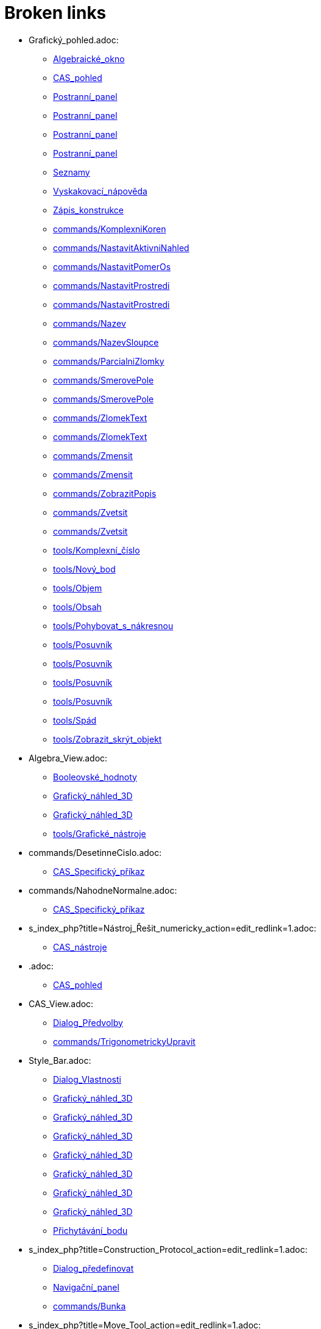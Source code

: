 = Broken links

* Grafický_pohled.adoc:
 
 ** xref:Algebraické_okno.adoc[Algebraické_okno]
 ** xref:CAS_pohled.adoc[CAS_pohled]
 ** xref:Postranní_panel.adoc[Postranní_panel]
 ** xref:Postranní_panel.adoc[Postranní_panel]
 ** xref:Postranní_panel.adoc[Postranní_panel]
 ** xref:Postranní_panel.adoc[Postranní_panel]
 ** xref:Seznamy.adoc[Seznamy]
 ** xref:Vyskakovací_nápověda.adoc[Vyskakovací_nápověda]
 ** xref:Zápis_konstrukce.adoc[Zápis_konstrukce]
 ** xref:commands/KomplexniKoren.adoc[commands/KomplexniKoren]
 ** xref:commands/NastavitAktivniNahled.adoc[commands/NastavitAktivniNahled]
 ** xref:commands/NastavitPomerOs.adoc[commands/NastavitPomerOs]
 ** xref:commands/NastavitProstredi.adoc[commands/NastavitProstredi]
 ** xref:commands/NastavitProstredi.adoc[commands/NastavitProstredi]
 ** xref:commands/Nazev.adoc[commands/Nazev]
 ** xref:commands/NazevSloupce.adoc[commands/NazevSloupce]
 ** xref:commands/ParcialniZlomky.adoc[commands/ParcialniZlomky]
 ** xref:commands/SmerovePole.adoc[commands/SmerovePole]
 ** xref:commands/SmerovePole.adoc[commands/SmerovePole]
 ** xref:commands/ZlomekText.adoc[commands/ZlomekText]
 ** xref:commands/ZlomekText.adoc[commands/ZlomekText]
 ** xref:commands/Zmensit.adoc[commands/Zmensit]
 ** xref:commands/Zmensit.adoc[commands/Zmensit]
 ** xref:commands/ZobrazitPopis.adoc[commands/ZobrazitPopis]
 ** xref:commands/Zvetsit.adoc[commands/Zvetsit]
 ** xref:commands/Zvetsit.adoc[commands/Zvetsit]
 ** xref:tools/Komplexní_číslo.adoc[tools/Komplexní_číslo]
 ** xref:tools/Nový_bod.adoc[tools/Nový_bod]
 ** xref:tools/Objem.adoc[tools/Objem]
 ** xref:tools/Obsah.adoc[tools/Obsah]
 ** xref:tools/Pohybovat_s_nákresnou.adoc[tools/Pohybovat_s_nákresnou]
 ** xref:tools/Posuvník.adoc[tools/Posuvník]
 ** xref:tools/Posuvník.adoc[tools/Posuvník]
 ** xref:tools/Posuvník.adoc[tools/Posuvník]
 ** xref:tools/Posuvník.adoc[tools/Posuvník]
 ** xref:tools/Spád.adoc[tools/Spád]
 ** xref:tools/Zobrazit_skrýt_objekt.adoc[tools/Zobrazit_skrýt_objekt]
* Algebra_View.adoc:
 
 ** xref:Booleovské_hodnoty.adoc[Booleovské_hodnoty]
 ** xref:Grafický_náhled_3D.adoc[Grafický_náhled_3D]
 ** xref:Grafický_náhled_3D.adoc[Grafický_náhled_3D]
 ** xref:tools/Grafické_nástroje.adoc[tools/Grafické_nástroje]
* commands/DesetinneCislo.adoc:
 
 ** xref:CAS_Specifický_příkaz.adoc[CAS_Specifický_příkaz]
* commands/NahodneNormalne.adoc:
 
 ** xref:CAS_Specifický_příkaz.adoc[CAS_Specifický_příkaz]
* s_index_php?title=Nástroj_Řešit_numericky_action=edit_redlink=1.adoc:
 
 ** xref:CAS_nástroje.adoc[CAS_nástroje]
* .adoc:
 
 ** xref:CAS_pohled.adoc[CAS_pohled]
* CAS_View.adoc:
 
 ** xref:Dialog_Předvolby.adoc[Dialog_Předvolby]
 ** xref:commands/TrigonometrickyUpravit.adoc[commands/TrigonometrickyUpravit]
* Style_Bar.adoc:
 
 ** xref:Dialog_Vlastnosti.adoc[Dialog_Vlastnosti]
 ** xref:Grafický_náhled_3D.adoc[Grafický_náhled_3D]
 ** xref:Grafický_náhled_3D.adoc[Grafický_náhled_3D]
 ** xref:Grafický_náhled_3D.adoc[Grafický_náhled_3D]
 ** xref:Grafický_náhled_3D.adoc[Grafický_náhled_3D]
 ** xref:Grafický_náhled_3D.adoc[Grafický_náhled_3D]
 ** xref:Grafický_náhled_3D.adoc[Grafický_náhled_3D]
 ** xref:Grafický_náhled_3D.adoc[Grafický_náhled_3D]
 ** xref:Přichytávání_bodu.adoc[Přichytávání_bodu]
* s_index_php?title=Construction_Protocol_action=edit_redlink=1.adoc:
 
 ** xref:Dialog_předefinovat.adoc[Dialog_předefinovat]
 ** xref:Navigační_panel.adoc[Navigační_panel]
 ** xref:commands/Bunka.adoc[commands/Bunka]
* s_index_php?title=Move_Tool_action=edit_redlink=1.adoc:
 
 ** xref:Dialog_předefinovat.adoc[Dialog_předefinovat]
 ** xref:Dialog_předefinovat.adoc[Dialog_předefinovat]
* s_index_php?title=Algebra_View_action=edit_redlink=1.adoc:
 
 ** xref:Dialog_předefinovat.adoc[Dialog_předefinovat]
 ** xref:Menu_Nastavení.adoc[Menu_Nastavení]
 ** xref:tools/Vytvořit_seznam.adoc[tools/Vytvořit_seznam]
* s_index_php?title=Graphics_View_action=edit_redlink=1.adoc:
 
 ** xref:Dialog_předefinovat.adoc[Dialog_předefinovat]
 ** xref:Menu_Nastavení.adoc[Menu_Nastavení]
 ** xref:Navigační_panel.adoc[Navigační_panel]
 ** xref:commands/AktualizaceKonstrukce.adoc[commands/AktualizaceKonstrukce]
 ** xref:tools/Vytvořit_seznam.adoc[tools/Vytvořit_seznam]
* s_index_php?title=Properties_Dialog_action=edit_redlink=1.adoc:
 
 ** xref:Dialog_předefinovat.adoc[Dialog_předefinovat]
 ** xref:Dynamické_barvy.adoc[Dynamické_barvy]
 ** xref:Dynamické_barvy.adoc[Dynamické_barvy]
 ** xref:Menu_Nastavení.adoc[Menu_Nastavení]
* s_index_php?title=Slider_Tool_action=edit_redlink=1.adoc:
 
 ** xref:Dynamické_barvy.adoc[Dynamické_barvy]
* tools/Nástroje_3D_náhledu.adoc:
 
 ** xref:Grafický_náhled_3D.adoc[Grafický_náhled_3D]
 ** xref:Nástrojová_lišta.adoc[Nástrojová_lišta]
 ** xref:Nástrojová_lišta.adoc[Nástrojová_lišta]
* Settings_Dialog.adoc:
 
 ** xref:Grafický_náhled_3D.adoc[Grafický_náhled_3D]
 ** xref:Vyskakovací_nápověda.adoc[Vyskakovací_nápověda]
* GeoGebra_5_0_Desktop_vs_Web_and_Tablet_App.adoc:
 
 ** xref:Grafický_náhled_3D.adoc[Grafický_náhled_3D]
 ** xref:Prostředí.adoc[Prostředí]
* tools/3D_Graphics_Tools.adoc:
 
 ** xref:Grafický_náhled_3D.adoc[Grafický_náhled_3D]
 ** xref:Grafický_náhled_3D.adoc[Grafický_náhled_3D]
 ** xref:Grafický_náhled_3D.adoc[Grafický_náhled_3D]
 ** xref:Grafický_náhled_3D.adoc[Grafický_náhled_3D]
 ** xref:Grafický_náhled_3D.adoc[Grafický_náhled_3D]
* 3D_Graphics_View.adoc:
 
 ** xref:Grafický_náhled_3D.adoc[Grafický_náhled_3D]
 ** xref:Grafický_náhled_3D.adoc[Grafický_náhled_3D]
 ** xref:Nástroje_3D_náhledu.adoc[Nástroje_3D_náhledu]
 ** xref:Nástroje_3D_náhledu.adoc[Nástroje_3D_náhledu]
 ** xref:Nástroje_3D_náhledu.adoc[Nástroje_3D_náhledu]
* tools/Sphere_with_Center_through_Point.adoc:
 
 ** xref:Grafický_náhled_3D.adoc[Grafický_náhled_3D]
 ** xref:Nástroje_3D_náhledu.adoc[Nástroje_3D_náhledu]
 ** xref:Nástroje_3D_náhledu.adoc[Nástroje_3D_náhledu]
* Tools.adoc:
 
 ** xref:Grafický_náhled_3D.adoc[Grafický_náhled_3D]
 ** xref:Grafický_náhled_3D.adoc[Grafický_náhled_3D]
 ** xref:Grafický_náhled_3D.adoc[Grafický_náhled_3D]
 ** xref:Grafický_náhled_3D.adoc[Grafický_náhled_3D]
 ** xref:Grafický_náhled_3D.adoc[Grafický_náhled_3D]
* Toolbar.adoc:
 
 ** xref:Grafický_náhled_3D.adoc[Grafický_náhled_3D]
 ** xref:Nástroje_3D_náhledu.adoc[Nástroje_3D_náhledu]
 ** xref:Nástroje_3D_náhledu.adoc[Nástroje_3D_náhledu]
 ** xref:Tvorba_Nástroje.adoc[Tvorba_Nástroje]
 ** xref:Tvorba_Nástroje.adoc[Tvorba_Nástroje]
* Input_Bar.adoc:
 
 ** xref:Grafický_náhled_3D.adoc[Grafický_náhled_3D]
 ** xref:Grafický_náhled_3D.adoc[Grafický_náhled_3D]
 ** xref:Menu_Zobrazit.adoc[Menu_Zobrazit]
 ** xref:Tvorba_Nástroje.adoc[Tvorba_Nástroje]
* Views.adoc:
 
 ** xref:Grafický_náhled_3D.adoc[Grafický_náhled_3D]
 ** xref:Grafický_náhled_3D.adoc[Grafický_náhled_3D]
* tools/Move.adoc:
 
 ** xref:Grafický_náhled_3D.adoc[Grafický_náhled_3D]
 ** xref:Nástroje_3D_náhledu.adoc[Nástroje_3D_náhledu]
 ** xref:Nástroje_3D_náhledu.adoc[Nástroje_3D_náhledu]
 ** xref:Nástroje_3D_náhledu.adoc[Nástroje_3D_náhledu]
 ** xref:tools/Grafické_nástroje.adoc[tools/Grafické_nástroje]
* Free_Dependent_and_Auxiliary_Objects.adoc:
 
 ** xref:Grafický_náhled_3D.adoc[Grafický_náhled_3D]
* tools/Move_Graphics_View.adoc:
 
 ** xref:Grafický_náhled_3D.adoc[Grafický_náhled_3D]
 ** xref:Nástroje_3D_náhledu.adoc[Nástroje_3D_náhledu]
 ** xref:Nástroje_3D_náhledu.adoc[Nástroje_3D_náhledu]
 ** xref:tools/Grafické_nástroje.adoc[tools/Grafické_nástroje]
* tools/Rotate_3D_Graphics_View.adoc:
 
 ** xref:Grafický_náhled_3D.adoc[Grafický_náhled_3D]
 ** xref:Nástroje_3D_náhledu.adoc[Nástroje_3D_náhledu]
 ** xref:Nástroje_3D_náhledu.adoc[Nástroje_3D_náhledu]
* tools/View_in_front_of.adoc:
 
 ** xref:Grafický_náhled_3D.adoc[Grafický_náhled_3D]
 ** xref:Nástroje_3D_náhledu.adoc[Nástroje_3D_náhledu]
 ** xref:Nástroje_3D_náhledu.adoc[Nástroje_3D_náhledu]
* tools/Zoom_In.adoc:
 
 ** xref:Grafický_náhled_3D.adoc[Grafický_náhled_3D]
 ** xref:Nástroje_3D_náhledu.adoc[Nástroje_3D_náhledu]
 ** xref:Nástroje_3D_náhledu.adoc[Nástroje_3D_náhledu]
 ** xref:tools/Grafické_nástroje.adoc[tools/Grafické_nástroje]
* tools/Zoom_Out.adoc:
 
 ** xref:Grafický_náhled_3D.adoc[Grafický_náhled_3D]
 ** xref:Nástroje_3D_náhledu.adoc[Nástroje_3D_náhledu]
 ** xref:Nástroje_3D_náhledu.adoc[Nástroje_3D_náhledu]
 ** xref:tools/Grafické_nástroje.adoc[tools/Grafické_nástroje]
* Point_Capturing.adoc:
 
 ** xref:Grafický_náhled_3D.adoc[Grafický_náhled_3D]
* Properties_Dialog.adoc:
 
 ** xref:Grafický_náhled_3D.adoc[Grafický_náhled_3D]
 ** xref:Trasování.adoc[Trasování]
 ** xref:commands/IracionalniText.adoc[commands/IracionalniText]
* Menu_Perspektivy.adoc:
 
 ** xref:Hlavní_Menu.adoc[Hlavní_Menu]
 ** xref:Postranní_panel.adoc[Postranní_panel]
* Menu_Nástroje.adoc:
 
 ** xref:Hlavní_Menu.adoc[Hlavní_Menu]
 ** xref:Nástrojová_lišta.adoc[Nástrojová_lišta]
* Menu_Okno.adoc:
 
 ** xref:Hlavní_Menu.adoc[Hlavní_Menu]
* Menu_Nápověda.adoc:
 
 ** xref:Hlavní_Menu.adoc[Hlavní_Menu]
* tools/Vložit_text.adoc:
 
 ** xref:LaTeX.adoc[LaTeX]
 ** xref:Speciální_objekty.adoc[Speciální_objekty]
* s_index_php?title=Settings_Dialog_action=edit_redlink=1.adoc:
 
 ** xref:Menu_Nastavení.adoc[Menu_Nastavení]
* s_index_php?title=Spreadsheet_View_action=edit_redlink=1.adoc:
 
 ** xref:Menu_Nastavení.adoc[Menu_Nastavení]
 ** xref:commands/Bunka.adoc[commands/Bunka]
 ** xref:tools/Vytvořit_seznam.adoc[tools/Vytvořit_seznam]
* s_index_php?title=Context_Menu_action=edit_redlink=1.adoc:
 
 ** xref:Menu_Nastavení.adoc[Menu_Nastavení]
* Pravděpodobnostní_kalkulačka.adoc:
 
 ** xref:Menu_Zobrazit.adoc[Menu_Zobrazit]
 ** xref:Postranní_panel.adoc[Postranní_panel]
 ** xref:commands/NastavitProstredi.adoc[commands/NastavitProstredi]
* Zápis_konstrukcel.adoc:
 
 ** xref:Menu_Zobrazit.adoc[Menu_Zobrazit]
* tools/Nástrojová_lišta.adoc:
 
 ** xref:Mnohoúhelník.adoc[Mnohoúhelník]
* tools/Angle.adoc:
 
 ** xref:Měření.adoc[Měření]
 ** xref:Nástroje_3D_náhledu.adoc[Nástroje_3D_náhledu]
 ** xref:Nástroje_3D_náhledu.adoc[Nástroje_3D_náhledu]
 ** xref:tools/Grafické_nástroje.adoc[tools/Grafické_nástroje]
* tools/Angle_with_Given_Size.adoc:
 
 ** xref:Měření.adoc[Měření]
 ** xref:tools/Grafické_nástroje.adoc[tools/Grafické_nástroje]
* tools/Distance_or_Length.adoc:
 
 ** xref:Měření.adoc[Měření]
 ** xref:Nástroje_3D_náhledu.adoc[Nástroje_3D_náhledu]
 ** xref:Nástroje_3D_náhledu.adoc[Nástroje_3D_náhledu]
 ** xref:tools/Grafické_nástroje.adoc[tools/Grafické_nástroje]
* tools/Area.adoc:
 
 ** xref:Měření.adoc[Měření]
 ** xref:Nástroje_3D_náhledu.adoc[Nástroje_3D_náhledu]
 ** xref:Nástroje_3D_náhledu.adoc[Nástroje_3D_náhledu]
 ** xref:tools/Grafické_nástroje.adoc[tools/Grafické_nástroje]
* tools/Slope.adoc:
 
 ** xref:Měření.adoc[Měření]
 ** xref:tools/Grafické_nástroje.adoc[tools/Grafické_nástroje]
* tools/List.adoc:
 
 ** xref:Měření.adoc[Měření]
 ** xref:tools/Grafické_nástroje.adoc[tools/Grafické_nástroje]
* tools/Relation.adoc:
 
 ** xref:Měření.adoc[Měření]
 ** xref:tools/Grafické_nástroje.adoc[tools/Grafické_nástroje]
* tools/Function_Inspector.adoc:
 
 ** xref:Měření.adoc[Měření]
 ** xref:tools/Grafické_nástroje.adoc[tools/Grafické_nástroje]
* s_index_php?title=View_Menu_action=edit_redlink=1.adoc:
 
 ** xref:Navigační_panel.adoc[Navigační_panel]
 ** xref:Navigační_panel.adoc[Navigační_panel]
* Graphics_View.adoc:
 
 ** xref:Nákresna.adoc[Nákresna]
 ** xref:Trasování.adoc[Trasování]
 ** xref:Trasování.adoc[Trasování]
 ** xref:Trasování.adoc[Trasování]
 ** xref:Tvorba_Nástroje.adoc[Tvorba_Nástroje]
 ** xref:tools/Grafické_nástroje.adoc[tools/Grafické_nástroje]
 ** xref:tools/Grafické_nástroje.adoc[tools/Grafické_nástroje]
* tools/Custom_Tools.adoc:
 
 ** xref:Nástroje_3D_náhledu.adoc[Nástroje_3D_náhledu]
* tools/Point.adoc:
 
 ** xref:Nástroje_3D_náhledu.adoc[Nástroje_3D_náhledu]
 ** xref:Nástroje_3D_náhledu.adoc[Nástroje_3D_náhledu]
 ** xref:tools/Grafické_nástroje.adoc[tools/Grafické_nástroje]
* tools/Point_on_Object.adoc:
 
 ** xref:Nástroje_3D_náhledu.adoc[Nástroje_3D_náhledu]
 ** xref:Nástroje_3D_náhledu.adoc[Nástroje_3D_náhledu]
 ** xref:tools/Grafické_nástroje.adoc[tools/Grafické_nástroje]
* tools/Intersect.adoc:
 
 ** xref:Nástroje_3D_náhledu.adoc[Nástroje_3D_náhledu]
 ** xref:Nástroje_3D_náhledu.adoc[Nástroje_3D_náhledu]
 ** xref:tools/Grafické_nástroje.adoc[tools/Grafické_nástroje]
* tools/Midpoint_or_Center.adoc:
 
 ** xref:Nástroje_3D_náhledu.adoc[Nástroje_3D_náhledu]
 ** xref:Nástroje_3D_náhledu.adoc[Nástroje_3D_náhledu]
 ** xref:tools/Grafické_nástroje.adoc[tools/Grafické_nástroje]
* tools/Attach_Detach_Point.adoc:
 
 ** xref:Nástroje_3D_náhledu.adoc[Nástroje_3D_náhledu]
 ** xref:Nástroje_3D_náhledu.adoc[Nástroje_3D_náhledu]
 ** xref:tools/Grafické_nástroje.adoc[tools/Grafické_nástroje]
* tools/Line.adoc:
 
 ** xref:Nástroje_3D_náhledu.adoc[Nástroje_3D_náhledu]
 ** xref:Nástroje_3D_náhledu.adoc[Nástroje_3D_náhledu]
 ** xref:tools/Grafické_nástroje.adoc[tools/Grafické_nástroje]
* tools/Segment.adoc:
 
 ** xref:Nástroje_3D_náhledu.adoc[Nástroje_3D_náhledu]
 ** xref:Nástroje_3D_náhledu.adoc[Nástroje_3D_náhledu]
 ** xref:tools/Grafické_nástroje.adoc[tools/Grafické_nástroje]
* tools/Segment_with_Given_Length.adoc:
 
 ** xref:Nástroje_3D_náhledu.adoc[Nástroje_3D_náhledu]
 ** xref:tools/Grafické_nástroje.adoc[tools/Grafické_nástroje]
* tools/Ray.adoc:
 
 ** xref:Nástroje_3D_náhledu.adoc[Nástroje_3D_náhledu]
 ** xref:Nástroje_3D_náhledu.adoc[Nástroje_3D_náhledu]
 ** xref:tools/Grafické_nástroje.adoc[tools/Grafické_nástroje]
* tools/Vector.adoc:
 
 ** xref:Nástroje_3D_náhledu.adoc[Nástroje_3D_náhledu]
 ** xref:Nástroje_3D_náhledu.adoc[Nástroje_3D_náhledu]
 ** xref:tools/Grafické_nástroje.adoc[tools/Grafické_nástroje]
* tools/Vector_from_Point.adoc:
 
 ** xref:Nástroje_3D_náhledu.adoc[Nástroje_3D_náhledu]
 ** xref:Nástroje_3D_náhledu.adoc[Nástroje_3D_náhledu]
 ** xref:tools/Grafické_nástroje.adoc[tools/Grafické_nástroje]
* tools/Perpendicular_Line.adoc:
 
 ** xref:Nástroje_3D_náhledu.adoc[Nástroje_3D_náhledu]
 ** xref:Nástroje_3D_náhledu.adoc[Nástroje_3D_náhledu]
 ** xref:tools/Grafické_nástroje.adoc[tools/Grafické_nástroje]
* tools/Parallel_Line.adoc:
 
 ** xref:Nástroje_3D_náhledu.adoc[Nástroje_3D_náhledu]
 ** xref:Nástroje_3D_náhledu.adoc[Nástroje_3D_náhledu]
 ** xref:tools/Grafické_nástroje.adoc[tools/Grafické_nástroje]
* tools/Angle_Bisector.adoc:
 
 ** xref:Nástroje_3D_náhledu.adoc[Nástroje_3D_náhledu]
 ** xref:Nástroje_3D_náhledu.adoc[Nástroje_3D_náhledu]
 ** xref:tools/Grafické_nástroje.adoc[tools/Grafické_nástroje]
* tools/Tangents.adoc:
 
 ** xref:Nástroje_3D_náhledu.adoc[Nástroje_3D_náhledu]
 ** xref:Nástroje_3D_náhledu.adoc[Nástroje_3D_náhledu]
 ** xref:tools/Grafické_nástroje.adoc[tools/Grafické_nástroje]
* tools/Polar_or_Diameter_Line.adoc:
 
 ** xref:Nástroje_3D_náhledu.adoc[Nástroje_3D_náhledu]
 ** xref:Nástroje_3D_náhledu.adoc[Nástroje_3D_náhledu]
 ** xref:tools/Grafické_nástroje.adoc[tools/Grafické_nástroje]
* tools/Locus.adoc:
 
 ** xref:Nástroje_3D_náhledu.adoc[Nástroje_3D_náhledu]
 ** xref:Nástroje_3D_náhledu.adoc[Nástroje_3D_náhledu]
 ** xref:tools/Grafické_nástroje.adoc[tools/Grafické_nástroje]
* tools/Polygon.adoc:
 
 ** xref:Nástroje_3D_náhledu.adoc[Nástroje_3D_náhledu]
 ** xref:Nástroje_3D_náhledu.adoc[Nástroje_3D_náhledu]
 ** xref:tools/Grafické_nástroje.adoc[tools/Grafické_nástroje]
* tools/Regular_Polygon.adoc:
 
 ** xref:Nástroje_3D_náhledu.adoc[Nástroje_3D_náhledu]
 ** xref:Nástroje_3D_náhledu.adoc[Nástroje_3D_náhledu]
 ** xref:tools/Grafické_nástroje.adoc[tools/Grafické_nástroje]
* tools/Circle_with_Axis_through_Point.adoc:
 
 ** xref:Nástroje_3D_náhledu.adoc[Nástroje_3D_náhledu]
 ** xref:Nástroje_3D_náhledu.adoc[Nástroje_3D_náhledu]
* tools/Circle_with_Center_Radius_and_Direction.adoc:
 
 ** xref:Nástroje_3D_náhledu.adoc[Nástroje_3D_náhledu]
 ** xref:Nástroje_3D_náhledu.adoc[Nástroje_3D_náhledu]
* tools/Circle_through_3_Points.adoc:
 
 ** xref:Nástroje_3D_náhledu.adoc[Nástroje_3D_náhledu]
 ** xref:Nástroje_3D_náhledu.adoc[Nástroje_3D_náhledu]
 ** xref:tools/Grafické_nástroje.adoc[tools/Grafické_nástroje]
* tools/Circular_Arc.adoc:
 
 ** xref:Nástroje_3D_náhledu.adoc[Nástroje_3D_náhledu]
 ** xref:Nástroje_3D_náhledu.adoc[Nástroje_3D_náhledu]
 ** xref:tools/Grafické_nástroje.adoc[tools/Grafické_nástroje]
* tools/Circumcircular_Arc.adoc:
 
 ** xref:Nástroje_3D_náhledu.adoc[Nástroje_3D_náhledu]
 ** xref:Nástroje_3D_náhledu.adoc[Nástroje_3D_náhledu]
 ** xref:tools/Grafické_nástroje.adoc[tools/Grafické_nástroje]
* tools/Circular_Sector.adoc:
 
 ** xref:Nástroje_3D_náhledu.adoc[Nástroje_3D_náhledu]
 ** xref:Nástroje_3D_náhledu.adoc[Nástroje_3D_náhledu]
 ** xref:tools/Grafické_nástroje.adoc[tools/Grafické_nástroje]
* tools/Circumcircular_Sector.adoc:
 
 ** xref:Nástroje_3D_náhledu.adoc[Nástroje_3D_náhledu]
 ** xref:Nástroje_3D_náhledu.adoc[Nástroje_3D_náhledu]
 ** xref:tools/Grafické_nástroje.adoc[tools/Grafické_nástroje]
* tools/Ellipse.adoc:
 
 ** xref:Nástroje_3D_náhledu.adoc[Nástroje_3D_náhledu]
 ** xref:Nástroje_3D_náhledu.adoc[Nástroje_3D_náhledu]
 ** xref:tools/Grafické_nástroje.adoc[tools/Grafické_nástroje]
* tools/Conic_through_5_Points.adoc:
 
 ** xref:Nástroje_3D_náhledu.adoc[Nástroje_3D_náhledu]
 ** xref:Nástroje_3D_náhledu.adoc[Nástroje_3D_náhledu]
 ** xref:tools/Grafické_nástroje.adoc[tools/Grafické_nástroje]
* tools/Intersect_Two_Surfaces.adoc:
 
 ** xref:Nástroje_3D_náhledu.adoc[Nástroje_3D_náhledu]
 ** xref:Nástroje_3D_náhledu.adoc[Nástroje_3D_náhledu]
* tools/Plane_through_3_Points.adoc:
 
 ** xref:Nástroje_3D_náhledu.adoc[Nástroje_3D_náhledu]
 ** xref:Nástroje_3D_náhledu.adoc[Nástroje_3D_náhledu]
 ** xref:commands/Rovina.adoc[commands/Rovina]
* tools/Plane.adoc:
 
 ** xref:Nástroje_3D_náhledu.adoc[Nástroje_3D_náhledu]
 ** xref:Nástroje_3D_náhledu.adoc[Nástroje_3D_náhledu]
 ** xref:commands/Rovina.adoc[commands/Rovina]
* tools/Perpendicular_Plane.adoc:
 
 ** xref:Nástroje_3D_náhledu.adoc[Nástroje_3D_náhledu]
 ** xref:Nástroje_3D_náhledu.adoc[Nástroje_3D_náhledu]
* tools/Parallel_Plane.adoc:
 
 ** xref:Nástroje_3D_náhledu.adoc[Nástroje_3D_náhledu]
 ** xref:Nástroje_3D_náhledu.adoc[Nástroje_3D_náhledu]
* tools/Pyramid.adoc:
 
 ** xref:Nástroje_3D_náhledu.adoc[Nástroje_3D_náhledu]
 ** xref:Nástroje_3D_náhledu.adoc[Nástroje_3D_náhledu]
 ** xref:commands/Jehlan.adoc[commands/Jehlan]
* tools/Prism.adoc:
 
 ** xref:Nástroje_3D_náhledu.adoc[Nástroje_3D_náhledu]
 ** xref:Nástroje_3D_náhledu.adoc[Nástroje_3D_náhledu]
* tools/Extrude_to_Pyramid_or_Cone.adoc:
 
 ** xref:Nástroje_3D_náhledu.adoc[Nástroje_3D_náhledu]
 ** xref:Nástroje_3D_náhledu.adoc[Nástroje_3D_náhledu]
 ** xref:commands/Jehlan.adoc[commands/Jehlan]
* tools/Extrude_to_Prism_or_Cylinder.adoc:
 
 ** xref:Nástroje_3D_náhledu.adoc[Nástroje_3D_náhledu]
 ** xref:Nástroje_3D_náhledu.adoc[Nástroje_3D_náhledu]
* tools/Cone.adoc:
 
 ** xref:Nástroje_3D_náhledu.adoc[Nástroje_3D_náhledu]
 ** xref:Nástroje_3D_náhledu.adoc[Nástroje_3D_náhledu]
* tools/Cylinder.adoc:
 
 ** xref:Nástroje_3D_náhledu.adoc[Nástroje_3D_náhledu]
 ** xref:Nástroje_3D_náhledu.adoc[Nástroje_3D_náhledu]
 ** xref:commands/Valec.adoc[commands/Valec]
* tools/Regular_Tetrahedron.adoc:
 
 ** xref:Nástroje_3D_náhledu.adoc[Nástroje_3D_náhledu]
 ** xref:Nástroje_3D_náhledu.adoc[Nástroje_3D_náhledu]
* tools/Cube.adoc:
 
 ** xref:Nástroje_3D_náhledu.adoc[Nástroje_3D_náhledu]
 ** xref:Nástroje_3D_náhledu.adoc[Nástroje_3D_náhledu]
* tools/Net.adoc:
 
 ** xref:Nástroje_3D_náhledu.adoc[Nástroje_3D_náhledu]
 ** xref:Nástroje_3D_náhledu.adoc[Nástroje_3D_náhledu]
* tools/Surface_of_Revolution.adoc:
 
 ** xref:Nástroje_3D_náhledu.adoc[Nástroje_3D_náhledu]
* tools/Sphere_with_Center_and_Radius.adoc:
 
 ** xref:Nástroje_3D_náhledu.adoc[Nástroje_3D_náhledu]
 ** xref:Nástroje_3D_náhledu.adoc[Nástroje_3D_náhledu]
* tools/Volume.adoc:
 
 ** xref:Nástroje_3D_náhledu.adoc[Nástroje_3D_náhledu]
 ** xref:Nástroje_3D_náhledu.adoc[Nástroje_3D_náhledu]
 ** xref:commands/Objem.adoc[commands/Objem]
* tools/Reflect_about_Plane.adoc:
 
 ** xref:Nástroje_3D_náhledu.adoc[Nástroje_3D_náhledu]
 ** xref:Nástroje_3D_náhledu.adoc[Nástroje_3D_náhledu]
* tools/Reflect_about_Line.adoc:
 
 ** xref:Nástroje_3D_náhledu.adoc[Nástroje_3D_náhledu]
 ** xref:Nástroje_3D_náhledu.adoc[Nástroje_3D_náhledu]
 ** xref:tools/Grafické_nástroje.adoc[tools/Grafické_nástroje]
* tools/Reflect_about_Point.adoc:
 
 ** xref:Nástroje_3D_náhledu.adoc[Nástroje_3D_náhledu]
 ** xref:Nástroje_3D_náhledu.adoc[Nástroje_3D_náhledu]
 ** xref:tools/Grafické_nástroje.adoc[tools/Grafické_nástroje]
* tools/Rotate_around_Line.adoc:
 
 ** xref:Nástroje_3D_náhledu.adoc[Nástroje_3D_náhledu]
 ** xref:Nástroje_3D_náhledu.adoc[Nástroje_3D_náhledu]
* tools/Translate_by_Vector.adoc:
 
 ** xref:Nástroje_3D_náhledu.adoc[Nástroje_3D_náhledu]
 ** xref:Nástroje_3D_náhledu.adoc[Nástroje_3D_náhledu]
 ** xref:tools/Grafické_nástroje.adoc[tools/Grafické_nástroje]
* tools/Dilate_from_Point.adoc:
 
 ** xref:Nástroje_3D_náhledu.adoc[Nástroje_3D_náhledu]
 ** xref:Nástroje_3D_náhledu.adoc[Nástroje_3D_náhledu]
 ** xref:tools/Grafické_nástroje.adoc[tools/Grafické_nástroje]
* tools/Show_Hide_Object.adoc:
 
 ** xref:Nástroje_3D_náhledu.adoc[Nástroje_3D_náhledu]
 ** xref:Nástroje_3D_náhledu.adoc[Nástroje_3D_náhledu]
 ** xref:tools/Grafické_nástroje.adoc[tools/Grafické_nástroje]
* tools/Show_Hide_Label.adoc:
 
 ** xref:Nástroje_3D_náhledu.adoc[Nástroje_3D_náhledu]
 ** xref:Nástroje_3D_náhledu.adoc[Nástroje_3D_náhledu]
 ** xref:tools/Grafické_nástroje.adoc[tools/Grafické_nástroje]
* tools/Copy_Visual_Style.adoc:
 
 ** xref:Nástroje_3D_náhledu.adoc[Nástroje_3D_náhledu]
 ** xref:Nástroje_3D_náhledu.adoc[Nástroje_3D_náhledu]
 ** xref:tools/Grafické_nástroje.adoc[tools/Grafické_nástroje]
* tools/Delete.adoc:
 
 ** xref:Nástroje_3D_náhledu.adoc[Nástroje_3D_náhledu]
 ** xref:Nástroje_3D_náhledu.adoc[Nástroje_3D_náhledu]
 ** xref:tools/Grafické_nástroje.adoc[tools/Grafické_nástroje]
* tools/CAS_nástroje.adoc:
 
 ** xref:Nástrojová_lišta.adoc[Nástrojová_lišta]
 ** xref:Nástrojová_lišta.adoc[Nástrojová_lišta]
* tools/Nástroje_tabulky.adoc:
 
 ** xref:Nástrojová_lišta.adoc[Nástrojová_lišta]
 ** xref:Nástrojová_lišta.adoc[Nástrojová_lišta]
* Pravdivostní_hodnoty.adoc:
 
 ** xref:Obecné_objekty.adoc[Obecné_objekty]
 ** xref:commands/Dokazat.adoc[commands/Dokazat]
 ** xref:commands/Dokazat.adoc[commands/Dokazat]
 ** xref:commands/Kdyz.adoc[commands/Kdyz]
 ** xref:commands/Kdyz.adoc[commands/Kdyz]
 ** xref:commands/PodrobnostiDukazu.adoc[commands/PodrobnostiDukazu]
 ** xref:commands/PodrobnostiDukazu.adoc[commands/PodrobnostiDukazu]
* Perspectivy.adoc:
 
 ** xref:Postranní_panel.adoc[Postranní_panel]
* Hlavní_menu.adoc:
 
 ** xref:Postranní_panel.adoc[Postranní_panel]
* Texts.adoc:
 
 ** xref:ProPokrocile.adod[ProPokrocile]
 ** xref:commands/RetezovyZlomek.adoc[commands/RetezovyZlomek]
* tools/Vložit_obrázek.adoc:
 
 ** xref:Speciální_objekty.adoc[Speciální_objekty]
* tools/Vztah_mezi_dvěma_objety.adoc:
 
 ** xref:Speciální_objekty.adoc[Speciální_objekty]
* Context_Menu.adoc:
 
 ** xref:Trasování.adoc[Trasování]
 ** xref:Trasování.adoc[Trasování]
* View_Menu.adoc:
 
 ** xref:Trasování.adoc[Trasování]
* Spreadsheet_View.adoc:
 
 ** xref:Trasování.adoc[Trasování]
* Tools_Menu.adoc:
 
 ** xref:Tvorba_Nástroje.adoc[Tvorba_Nástroje]
* commands/Execute.adoc:
 
 ** xref:Tvorba_Nástroje.adoc[Tvorba_Nástroje]
* Aktivní_Prvky.adoc:
 
 ** xref:Umístění.adoc[Umístění]
* Dialog_Vlastnosti/.adoc:
 
 ** xref:Vlastnosti_objektu.adoc[Vlastnosti_objektu]
* Nakresna.adoc:
 
 ** xref:Vlastnosti_objektu.adoc[Vlastnosti_objektu]
* tools/Zobrazit_skrýt_objekt/.adoc:
 
 ** xref:Vlastnosti_objektu.adoc[Vlastnosti_objektu]
* tools/Zrušit_objekt.adoc:
 
 ** xref:Všeobecné_nástroje.adoc[Všeobecné_nástroje]
* s_index_php?title=Tracing_action=edit_redlink=1.adoc:
 
 ** xref:commands/AktualizaceKonstrukce.adoc[commands/AktualizaceKonstrukce]
* s_index_php?title=SetActiveView_Command_action=edit_redlink=1.adoc:
 
 ** xref:commands/AktualizaceKonstrukce.adoc[commands/AktualizaceKonstrukce]
 ** xref:commands/AktualizaceKonstrukce.adoc[commands/AktualizaceKonstrukce]
* s_index_php?title=Free_Dependent_and_Auxiliary_Objects_action=edit_redlink=1.adoc:
 
 ** xref:commands/Bunka.adoc[commands/Bunka]
* s_index_php?title=Factor_Command_action=edit_redlink=1.adoc:
 
 ** xref:commands/CFaktor.adoc[commands/CFaktor]
* s_index_php?title=CSolve_Command_action=edit_redlink=1.adoc:
 
 ** xref:commands/CReseni.adoc[commands/CReseni]
* s_index_php?title=Solutions_Command_action=edit_redlink=1.adoc:
 
 ** xref:commands/CReseni.adoc[commands/CReseni]
* s_index_php?title=CSolutions_Command_action=edit_redlink=1.adoc:
 
 ** xref:commands/CVyresit.adoc[commands/CVyresit]
* s_index_php?title=Solve_Command_action=edit_redlink=1.adoc:
 
 ** xref:commands/CVyresit.adoc[commands/CVyresit]
* s_index_php?title=Denominator_Command_action=edit_redlink=1.adoc:
 
 ** xref:commands/Citatel.adoc[commands/Citatel]
* s_index_php?title=DivisorsList_Command_action=edit_redlink=1.adoc:
 
 ** xref:commands/Delitele.adoc[commands/Delitele]
 ** xref:commands/Delitele.adoc[commands/Delitele]
* s_index_php?title=DivisorsSum_Command_action=edit_redlink=1.adoc:
 
 ** xref:commands/Delitele.adoc[commands/Delitele]
 ** xref:commands/Delitele.adoc[commands/Delitele]
* commands/PrunikOblasti.adoc:
 
 ** xref:commands/Geometrie_(Příkazy).adoc[commands/Geometrie_(Příkazy)]
* commands/Side.adoc:
 
 ** xref:commands/HorniPodstava.adoc[commands/HorniPodstava]
* commands/CIFactor.adoc:
 
 ** xref:commands/IFaktor.adoc[commands/IFaktor]
* commands/ScientificText.adoc:
 
 ** xref:commands/IracionalniText.adoc[commands/IracionalniText]
* commands/Jsou NaKruznici.adoc:
 
 ** xref:commands/JsouKolinearni.adoc[commands/JsouKolinearni]
 ** xref:commands/JsouKolme.adoc[commands/JsouKolme]
 ** xref:commands/JsouRovnobezne.adoc[commands/JsouRovnobezne]
 ** xref:commands/JsouTotozne.adoc[commands/JsouTotozne]
* commands/ZoomIn.adoc:
 
 ** xref:commands/NastavitStopu.adoc[commands/NastavitStopu]
* tools/Objekt_od_ruky.adoc:
 
 ** xref:commands/RegresePolynomialni.adoc[commands/RegresePolynomialni]
 ** xref:tools/Grafické_nástroje.adoc[tools/Grafické_nástroje]
* tools/Otočení_kolem_přímky.adoc:
 
 ** xref:commands/Rotace.adoc[commands/Rotace]
* tools/Sit.adoc:
 
 ** xref:commands/Sit.adoc[commands/Sit]
* tools/Směrnice.adoc:
 
 ** xref:commands/Smernice.adoc[commands/Smernice]
* s_index_php?title=Nástroj_Tecna_action=edit_redlink=1.adoc:
 
 ** xref:commands/Tecna.adoc[commands/Tecna]
* s_index_php?title=Text_action=edit_redlink=1.adoc:
 
 ** xref:commands/Text.adoc[commands/Text]
* Algebra_pohled.adoc:
 
 ** xref:commands/TrigonometrickyZjednodusit.adoc[commands/TrigonometrickyZjednodusit]
* tools/Vytazeni_do_Hranolu_nebo_Valce.adoc:
 
 ** xref:commands/Valec.adoc[commands/Valec]
* tools/Uhel.adoc:
 
 ** xref:commands/VnitrniUhly.adoc[commands/VnitrniUhly]
* s_index_php?title=Seznam_action=edit_redlink=1.adoc:
 
 ** xref:commands/Vrchol.adoc[commands/Vrchol]
* commands/ToBase.adoc:
 
 ** xref:commands/ZeSoustavy.adoc[commands/ZeSoustavy]
* s_index_php?title=CAS_View_action=edit_redlink=1.adoc:
 
 ** xref:tools/Derivace.adoc[tools/Derivace]
 ** xref:tools/Faktor.adoc[tools/Faktor]
* tools/Move_around_Point.adoc:
 
 ** xref:tools/Grafické_nástroje.adoc[tools/Grafické_nástroje]
* tools/Pen.adoc:
 
 ** xref:tools/Grafické_nástroje.adoc[tools/Grafické_nástroje]
* tools/Freehand_Shape.adoc:
 
 ** xref:tools/Grafické_nástroje.adoc[tools/Grafické_nástroje]
* tools/Complex_Number.adoc:
 
 ** xref:tools/Grafické_nástroje.adoc[tools/Grafické_nástroje]
* tools/Extrém.adoc:
 
 ** xref:tools/Grafické_nástroje.adoc[tools/Grafické_nástroje]
* tools/Extrem.adoc:
 
 ** xref:tools/Grafické_nástroje.adoc[tools/Grafické_nástroje]
* tools/Kořeny.adoc:
 
 ** xref:tools/Grafické_nástroje.adoc[tools/Grafické_nástroje]
* tools/Roots.adoc:
 
 ** xref:tools/Grafické_nástroje.adoc[tools/Grafické_nástroje]
* tools/Polyline.adoc:
 
 ** xref:tools/Grafické_nástroje.adoc[tools/Grafické_nástroje]
* tools/Perpendicular_Bisector.adoc:
 
 ** xref:tools/Grafické_nástroje.adoc[tools/Grafické_nástroje]
* tools/Best_Fit_Line.adoc:
 
 ** xref:tools/Grafické_nástroje.adoc[tools/Grafické_nástroje]
* tools/Rigid_Polygon.adoc:
 
 ** xref:tools/Grafické_nástroje.adoc[tools/Grafické_nástroje]
* tools/Vector_Polygon.adoc:
 
 ** xref:tools/Grafické_nástroje.adoc[tools/Grafické_nástroje]
* tools/Circle_with_Center_through_Point.adoc:
 
 ** xref:tools/Grafické_nástroje.adoc[tools/Grafické_nástroje]
* tools/Circle_with_Center_and_Radius.adoc:
 
 ** xref:tools/Grafické_nástroje.adoc[tools/Grafické_nástroje]
* tools/Compass.adoc:
 
 ** xref:tools/Grafické_nástroje.adoc[tools/Grafické_nástroje]
* tools/Semicircle_through_2_Points.adoc:
 
 ** xref:tools/Grafické_nástroje.adoc[tools/Grafické_nástroje]
* tools/Reflect_about_Circle.adoc:
 
 ** xref:tools/Grafické_nástroje.adoc[tools/Grafické_nástroje]
* tools/Rotate_around_Point.adoc:
 
 ** xref:tools/Grafické_nástroje.adoc[tools/Grafické_nástroje]
* tools/Slider.adoc:
 
 ** xref:tools/Grafické_nástroje.adoc[tools/Grafické_nástroje]
* tools/Image.adoc:
 
 ** xref:tools/Grafické_nástroje.adoc[tools/Grafické_nástroje]
* tools/Check_Box.adoc:
 
 ** xref:tools/Grafické_nástroje.adoc[tools/Grafické_nástroje]
* tools/Button.adoc:
 
 ** xref:tools/Grafické_nástroje.adoc[tools/Grafické_nástroje]
* tools/Input_Box.adoc:
 
 ** xref:tools/Grafické_nástroje.adoc[tools/Grafické_nástroje]
* commands/Pyramid.adoc:
 
 ** xref:tools/Jehlan.adoc[tools/Jehlan]
* s_index_php?title=Tools_Menu_action=edit_redlink=1.adoc:
 
 ** xref:tools/Menu_Nástroje.adoc[tools/Menu_Nástroje]
* s_index_php?title=Toolbar_action=edit_redlink=1.adoc:
 
 ** xref:tools/Menu_Nástroje.adoc[tools/Menu_Nástroje]
 ** xref:tools/Menu_Nástroje.adoc[tools/Menu_Nástroje]
* s_index_php?title=Commands_action=edit_redlink=1.adoc:
 
 ** xref:tools/Menu_Nástroje.adoc[tools/Menu_Nástroje]
* s_index_php?title=Input_Bar_action=edit_redlink=1.adoc:
 
 ** xref:tools/Menu_Nástroje.adoc[tools/Menu_Nástroje]
* commands/InfiniteCylinder.adoc:
 
 ** xref:tools/Valec.adoc[tools/Valec]
* commands/Polygon.adoc:
 
 ** xref:tools/Vektorový_mnohoúhelník.adoc[tools/Vektorový_mnohoúhelník]
* s_index_php?title=Lists_action=edit_redlink=1.adoc:
 
 ** xref:tools/Vytvořit_seznam.adoc[tools/Vytvořit_seznam]


